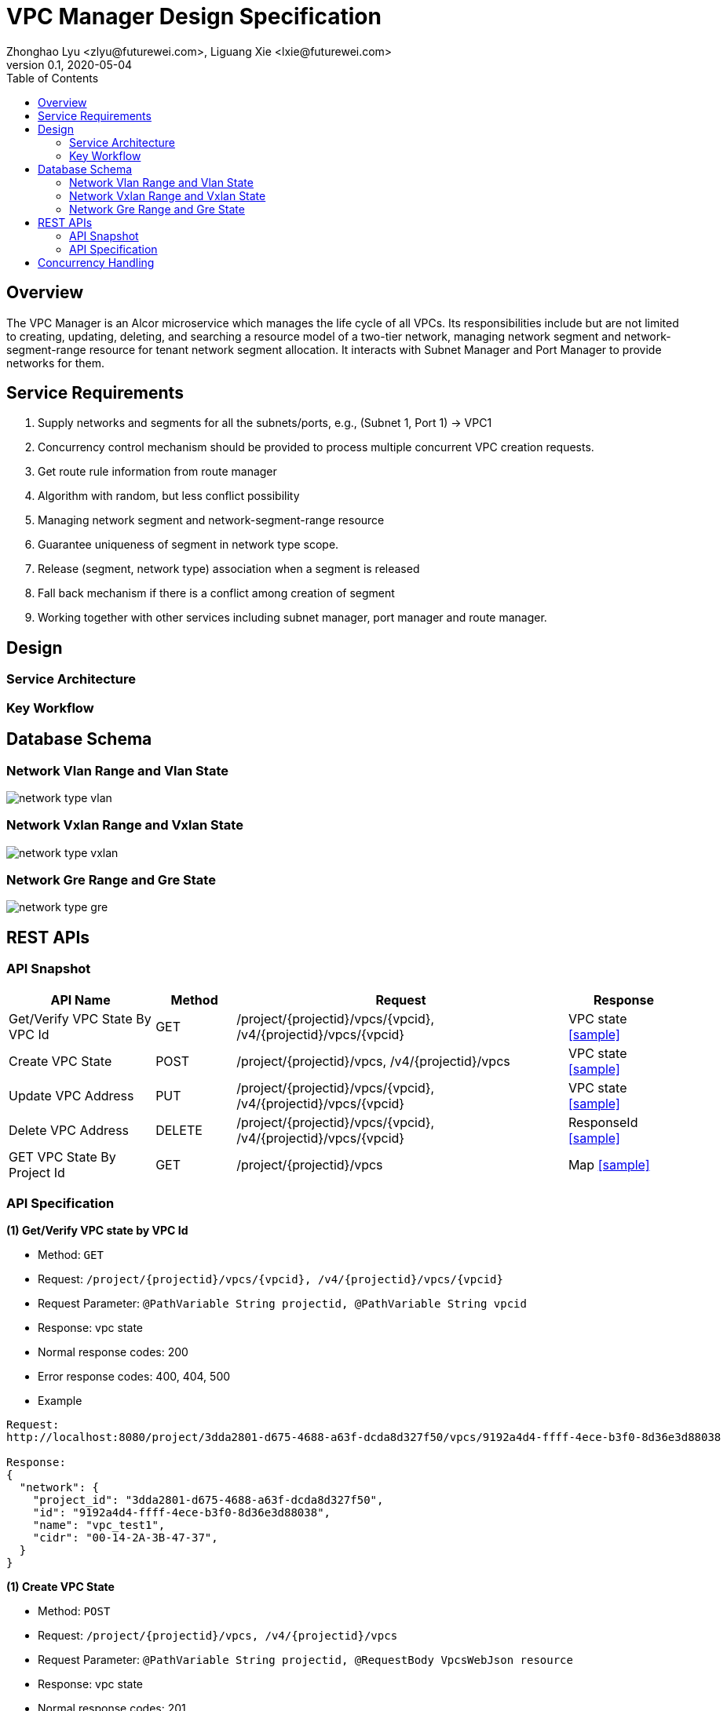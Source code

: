 = VPC Manager Design Specification
Zhonghao Lyu <zlyu@futurewei.com>, Liguang Xie <lxie@futurewei.com>
v0.1, 2020-05-04
:toc: right

== Overview

The VPC Manager is an Alcor microservice which manages the life cycle of all VPCs.
Its responsibilities include but are not limited to creating, updating, deleting, and searching a resource model of a two-tier network,
managing network segment and network-segment-range resource for tenant network segment allocation.
It interacts with Subnet Manager and Port Manager to provide networks for them.

== Service Requirements

[arabic]
. Supply networks and segments for all the subnets/ports, e.g., (Subnet 1, Port 1) -> VPC1
. Concurrency control mechanism should be provided to process multiple concurrent VPC creation requests.
.  Get route rule information from route manager
. Algorithm with random, but less conflict possibility
. Managing network segment and network-segment-range resource
. Guarantee uniqueness of segment in network type scope.
. Release (segment, network type) association when a segment is released
. Fall back mechanism if there is a conflict among creation of segment
. Working together with other services including subnet manager, port manager and route manager.

== Design

=== Service Architecture

=== Key Workflow

== Database Schema
=== Network Vlan Range and Vlan State
image::images/network_type_vlan.PNG[]
=== Network Vxlan Range and Vxlan State
image::images/network_type_vxlan.PNG[]
=== Network Gre Range and Gre State
image::images/network_type_gre.PNG[]
== REST APIs

=== API Snapshot

[width="100%",cols="22%,12%,50%,17%"]
|===
|*API Name* |*Method* |*Request*|*Response*

|Get/Verify VPC State By VPC Id
|GET
|/project/{projectid}/vpcs/{vpcid}, /v4/{projectid}/vpcs/{vpcid}
|VPC state
<<VpcState_Get1,[sample]>>

|Create VPC State
|POST
|/project/{projectid}/vpcs, /v4/{projectid}/vpcs
|VPC state
<<VpcState_Post1,[sample]>>

|Update VPC Address
|PUT
|/project/{projectid}/vpcs/{vpcid}, /v4/{projectid}/vpcs/{vpcid}
|VPC state
<<VpcState_Put1,[sample]>>

|Delete VPC Address
|DELETE
|/project/{projectid}/vpcs/{vpcid}, /v4/{projectid}/vpcs/{vpcid}
|ResponseId
<<VpcState_Delete1,[sample]>>

|GET VPC State By Project Id
|GET
|/project/{projectid}/vpcs
|Map
<<VpcState_Get2,[sample]>>
|===

=== API Specification

anchor:VpcState_Get1[]
**(1) Get/Verify VPC state by VPC Id**

* Method: `GET`

* Request: `/project/{projectid}/vpcs/{vpcid}, /v4/{projectid}/vpcs/{vpcid}`

* Request Parameter: `@PathVariable String projectid, @PathVariable String vpcid`

* Response: vpc state
* Normal response codes: 200
* Error response codes: 400, 404, 500

* Example

....
Request:
http://localhost:8080/project/3dda2801-d675-4688-a63f-dcda8d327f50/vpcs/9192a4d4-ffff-4ece-b3f0-8d36e3d88038

Response:
{
  "network": {
    "project_id": "3dda2801-d675-4688-a63f-dcda8d327f50",
    "id": "9192a4d4-ffff-4ece-b3f0-8d36e3d88038",
    "name": "vpc_test1",
    "cidr": "00-14-2A-3B-47-37",
  }
}
....

anchor:VpcState_Post1[]
**(1) Create VPC State**

* Method: `POST`

* Request: `/project/{projectid}/vpcs, /v4/{projectid}/vpcs`

* Request Parameter: `@PathVariable String projectid, @RequestBody VpcsWebJson resource`

* Response: vpc state
* Normal response codes: 201
* Error response codes: 400, 404, 500, 503

* Example

....
Request:
http://localhost:8080/project/3dda2801-d675-4688-a63f-dcda8d327f50/vpcs
--data "{\"vpc\":{\"project_id\":\"3dda2801-d675-4688-a63f-dcda8d327f50\",\"id\":\"9192a4d4-ffff-4ece-b3f0-8d36e3d88038\",\"name\":\"test_vpc\",\"description\":\"vpc\",\"cidr\":\"10.0.0.0/16\"}}"

Response:
{
  "network": {
    "project_id": "3dda2801-d675-4688-a63f-dcda8d327f50",
    "id": "9192a4d4-ffff-4ece-b3f0-8d36e3d88038",
    "name": "test_vpc",
    "cidr": "10.0.0.0/16",
    "description": "vpc"
  }
}
....

anchor:VpcState_Put1[]
**(1) Update VPC State**

* Method: `PUT`

* Request: `/project/{projectid}/vpcs/{vpcid}, /v4/{projectid}/vpcs/{vpcid}`

* Request Parameter: `@PathVariable String projectid, @PathVariable String vpcid, @RequestBody VpcWebRequestJson resource`

* Response: vpc state
* Normal response codes: 201
* Error response codes: 400, 404, 500, 503

* Example

....
Request:
http://localhost:8080/project/3dda2801-d675-4688-a63f-dcda8d327f50/vpcs/9192a4d4-ffff-4ece-b3f0-8d36e3d88038
--data "{\"vpc\":{\"project_id\":\"3dda2801-d675-4688-a63f-dcda8d327f50\",\"id\":\"9192a4d4-ffff-4ece-b3f0-8d36e3d88038\",\"name\":\"test_vpc\",\"description\":\"vpc\",\"cidr\":\"10.0.0.0/16\"}}"

Response:
{
  "network": {
    "project_id": "3dda2801-d675-4688-a63f-dcda8d327f50",
    "id": "9192a4d4-ffff-4ece-b3f0-8d36e3d88038",
    "name": "test_vpc",
    "cidr": "10.0.0.0/16",
    "description": "vpc"
  }
}
....

anchor:VpcState_Delete1[]
**(1) Delete VPC State**

* Method: `DELETE`

* Request: `/project/{projectid}/vpcs/{vpcid}, /v4/{projectid}/vpcs/{vpcid}`

* Request Parameter: `@PathVariable String projectid, @PathVariable String vpcid`

* Response: ResponseId
* Normal response codes: 200
* Error response codes: 400, 404, 500

* Example

....
Request:
http://localhost:8080/project/3dda2801-d675-4688-a63f-dcda8d327f50/vpcs/9192a4d4-ffff-4ece-b3f0-8d36e3d88038

Response:
{"id": "9192a4d4-ffff-4ece-b3f0-8d36e3d88038"}
....

anchor:VpcState_Get2[]
**(1) Get/Verify VPC state by Project Id**

* Method: `GET`

* Request: `/project/{projectid}/vpcs`

* Request Parameter: `@PathVariable String projectid`

* Response: map
* Normal response codes: 200
* Error response codes: 400, 404, 500

* Example

....
Request:
http://localhost:8080/project/3dda2801-d675-4688-a63f-dcda8d327f50/vpcs

Response:
Map<String, VpcWebResponseObject> vpcStates
....

== Concurrency Handling
When creating segments, we need to concurrently create instances of network type (vlan, vxlan, gre), and multiple instances may assign their key Id.

Sample for allocating vlan key
....
public synchronized Long allocateVlanKey (String rangeId) throws Exception {
        Long key;

        try (Transaction tx = cache.getTransaction().start()) {
            NetworkVlanRange networkVlanRange = cache.get(rangeId);
            if (networkVlanRange == null) {
                throw new RangeNotFoundException();
            }

            key = networkVlanRange.allocateKey();
            cache.put(networkVlanRange.getId(), networkVlanRange);

            tx.commit();
        }

        return key;
    }
....
//include::../../services/vpc_manager/target/swagger/swagger.adoc[]
